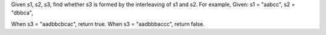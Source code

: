 Given s1, s2, s3, find whether s3 is formed by the interleaving of s1 and s2.
For example,
Given:
s1 = "aabcc",
s2 = "dbbca",

When s3 = "aadbbcbcac", return true.
When s3 = "aadbbbaccc", return false.

